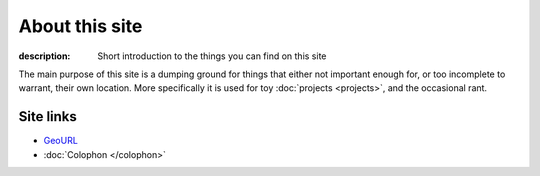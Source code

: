 About this site
===============

:description: Short introduction to the things you can find on this site

The main purpose of this site is a dumping ground for things that either not
important enough for, or too incomplete to warrant, their own location.  More
specifically it is used for toy :doc:`projects <projects>`, and the occasional
rant.

Site links
----------

* GeoURL_
* :doc:`Colophon </colophon>`

.. _geourl: http://geourl.org/near?p=jnrowe.github.com
